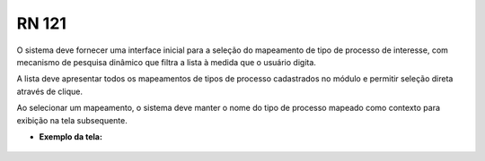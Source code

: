**RN 121**
==========
O sistema deve fornecer uma interface inicial para a seleção do mapeamento de tipo de processo de interesse, com mecanismo de pesquisa dinâmico que filtra a lista à medida que o usuário digita. 

A lista deve apresentar todos os mapeamentos de tipos de processo cadastrados no módulo e permitir seleção direta através de clique. 

Ao selecionar um mapeamento, o sistema deve manter o nome do tipo de processo mapeado como contexto para exibição na tela subsequente.

- **Exemplo da tela:**
       .. figure:: Cadastrar1.png
